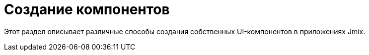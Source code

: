 = Создание компонентов
:page-aliases: custom-components.adoc

Этот раздел описывает различные способы создания собственных UI-компонентов в приложениях Jmix.